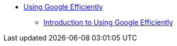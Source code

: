 * xref:introduction.adoc[Using Google Efficiently]
** xref:using-google-efficiently.adoc[Introduction to Using Google Efficiently]